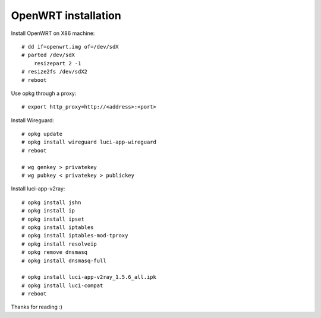 OpenWRT installation
====================

Install OpenWRT on X86 machine: ::

    # dd if=openwrt.img of=/dev/sdX
    # parted /dev/sdX
        resizepart 2 -1
    # resize2fs /dev/sdX2
    # reboot

Use opkg through a proxy: ::

    # export http_proxy=http://<address>:<port>

Install Wireguard: ::

    # opkg update
    # opkg install wireguard luci-app-wireguard
    # reboot

    # wg genkey > privatekey
    # wg pubkey < privatekey > publickey

Install luci-app-v2ray: ::

    # opkg install jshn
    # opkg install ip
    # opkg install ipset
    # opkg install iptables
    # opkg install iptables-mod-tproxy
    # opkg install resolveip
    # opkg remove dnsmasq
    # opkg install dnsmasq-full

    # opkg install luci-app-v2ray_1.5.6_all.ipk
    # opkg install luci-compat
    # reboot

Thanks for reading :)
